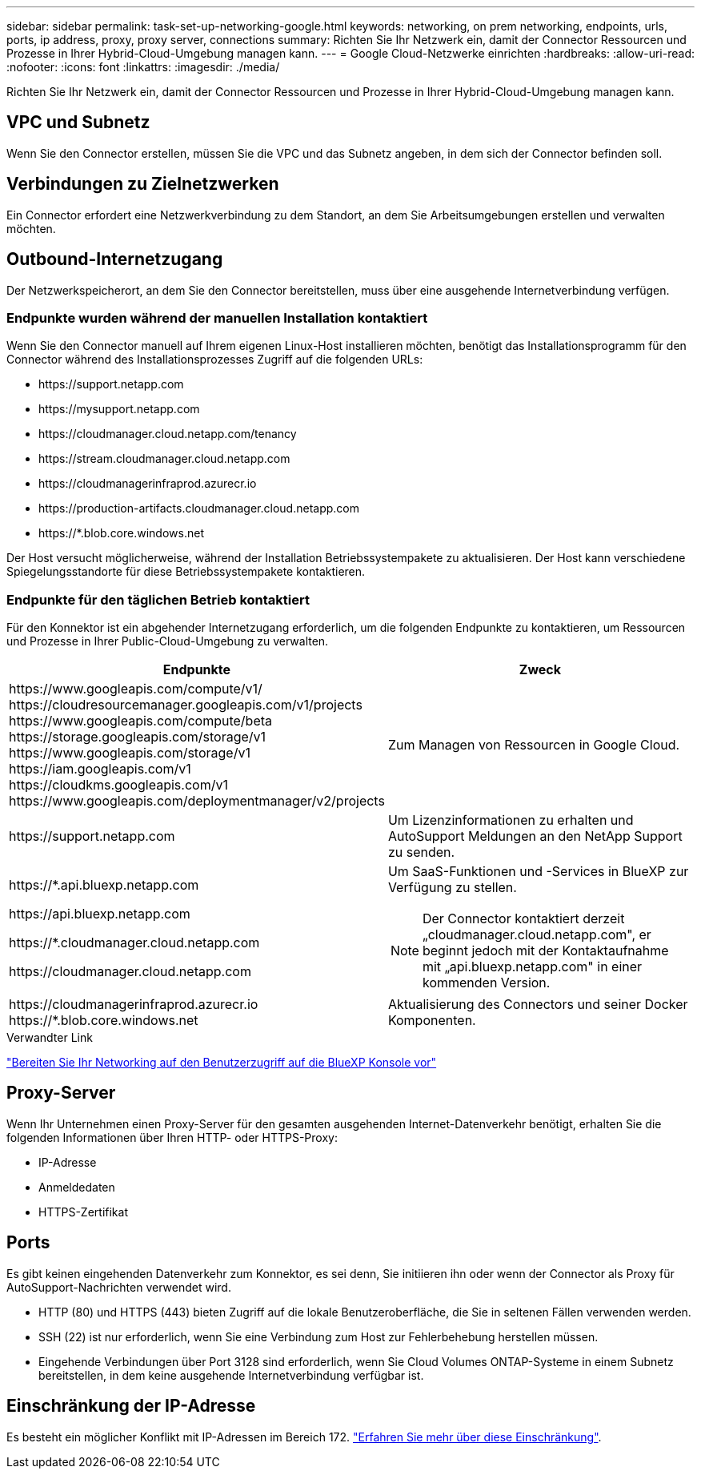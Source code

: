 ---
sidebar: sidebar 
permalink: task-set-up-networking-google.html 
keywords: networking, on prem networking, endpoints, urls, ports, ip address, proxy, proxy server, connections 
summary: Richten Sie Ihr Netzwerk ein, damit der Connector Ressourcen und Prozesse in Ihrer Hybrid-Cloud-Umgebung managen kann. 
---
= Google Cloud-Netzwerke einrichten
:hardbreaks:
:allow-uri-read: 
:nofooter: 
:icons: font
:linkattrs: 
:imagesdir: ./media/


[role="lead"]
Richten Sie Ihr Netzwerk ein, damit der Connector Ressourcen und Prozesse in Ihrer Hybrid-Cloud-Umgebung managen kann.



== VPC und Subnetz

Wenn Sie den Connector erstellen, müssen Sie die VPC und das Subnetz angeben, in dem sich der Connector befinden soll.



== Verbindungen zu Zielnetzwerken

Ein Connector erfordert eine Netzwerkverbindung zu dem Standort, an dem Sie Arbeitsumgebungen erstellen und verwalten möchten.



== Outbound-Internetzugang

Der Netzwerkspeicherort, an dem Sie den Connector bereitstellen, muss über eine ausgehende Internetverbindung verfügen.



=== Endpunkte wurden während der manuellen Installation kontaktiert

Wenn Sie den Connector manuell auf Ihrem eigenen Linux-Host installieren möchten, benötigt das Installationsprogramm für den Connector während des Installationsprozesses Zugriff auf die folgenden URLs:

* \https://support.netapp.com
* \https://mysupport.netapp.com
* \https://cloudmanager.cloud.netapp.com/tenancy
* \https://stream.cloudmanager.cloud.netapp.com
* \https://cloudmanagerinfraprod.azurecr.io
* \https://production-artifacts.cloudmanager.cloud.netapp.com
* \https://*.blob.core.windows.net


Der Host versucht möglicherweise, während der Installation Betriebssystempakete zu aktualisieren. Der Host kann verschiedene Spiegelungsstandorte für diese Betriebssystempakete kontaktieren.



=== Endpunkte für den täglichen Betrieb kontaktiert

Für den Konnektor ist ein abgehender Internetzugang erforderlich, um die folgenden Endpunkte zu kontaktieren, um Ressourcen und Prozesse in Ihrer Public-Cloud-Umgebung zu verwalten.

[cols="2*"]
|===
| Endpunkte | Zweck 


| \https://www.googleapis.com/compute/v1/ \https://cloudresourcemanager.googleapis.com/v1/projects \https://www.googleapis.com/compute/beta \https://storage.googleapis.com/storage/v1 \https://www.googleapis.com/storage/v1 \https://iam.googleapis.com/v1 \https://cloudkms.googleapis.com/v1 \https://www.googleapis.com/deploymentmanager/v2/projects | Zum Managen von Ressourcen in Google Cloud. 


| \https://support.netapp.com | Um Lizenzinformationen zu erhalten und AutoSupport Meldungen an den NetApp Support zu senden. 


 a| 
\https://*.api.bluexp.netapp.com

\https://api.bluexp.netapp.com

\https://*.cloudmanager.cloud.netapp.com

\https://cloudmanager.cloud.netapp.com
 a| 
Um SaaS-Funktionen und -Services in BlueXP zur Verfügung zu stellen.


NOTE: Der Connector kontaktiert derzeit „cloudmanager.cloud.netapp.com", er beginnt jedoch mit der Kontaktaufnahme mit „api.bluexp.netapp.com" in einer kommenden Version.



| \https://cloudmanagerinfraprod.azurecr.io \https://*.blob.core.windows.net | Aktualisierung des Connectors und seiner Docker Komponenten. 
|===
.Verwandter Link
link:reference-networking-saas-console.html["Bereiten Sie Ihr Networking auf den Benutzerzugriff auf die BlueXP Konsole vor"]



== Proxy-Server

Wenn Ihr Unternehmen einen Proxy-Server für den gesamten ausgehenden Internet-Datenverkehr benötigt, erhalten Sie die folgenden Informationen über Ihren HTTP- oder HTTPS-Proxy:

* IP-Adresse
* Anmeldedaten
* HTTPS-Zertifikat




== Ports

Es gibt keinen eingehenden Datenverkehr zum Konnektor, es sei denn, Sie initiieren ihn oder wenn der Connector als Proxy für AutoSupport-Nachrichten verwendet wird.

* HTTP (80) und HTTPS (443) bieten Zugriff auf die lokale Benutzeroberfläche, die Sie in seltenen Fällen verwenden werden.
* SSH (22) ist nur erforderlich, wenn Sie eine Verbindung zum Host zur Fehlerbehebung herstellen müssen.
* Eingehende Verbindungen über Port 3128 sind erforderlich, wenn Sie Cloud Volumes ONTAP-Systeme in einem Subnetz bereitstellen, in dem keine ausgehende Internetverbindung verfügbar ist.




== Einschränkung der IP-Adresse

Es besteht ein möglicher Konflikt mit IP-Adressen im Bereich 172. https://docs.netapp.com/us-en/cloud-manager-setup-admin/reference-limitations.html["Erfahren Sie mehr über diese Einschränkung"].
